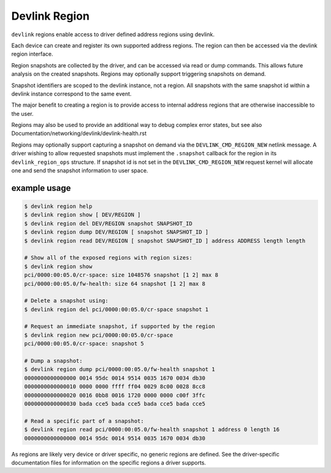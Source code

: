 .. SPDX-License-Identifier: GPL-2.0

==============
Devlink Region
==============

``devlink`` regions enable access to driver defined address regions using
devlink.

Each device can create and register its own supported address regions. The
region can then be accessed via the devlink region interface.

Region snapshots are collected by the driver, and can be accessed via read
or dump commands. This allows future analysis on the created snapshots.
Regions may optionally support triggering snapshots on demand.

Snapshot identifiers are scoped to the devlink instance, not a region.
All snapshots with the same snapshot id within a devlink instance
correspond to the same event.

The major benefit to creating a region is to provide access to internal
address regions that are otherwise inaccessible to the user.

Regions may also be used to provide an additional way to debug complex error
states, but see also Documentation/networking/devlink/devlink-health.rst

Regions may optionally support capturing a snapshot on demand via the
``DEVLINK_CMD_REGION_NEW`` netlink message. A driver wishing to allow
requested snapshots must implement the ``.snapshot`` callback for the region
in its ``devlink_region_ops`` structure. If snapshot id is not set in
the ``DEVLINK_CMD_REGION_NEW`` request kernel will allocate one and send
the snapshot information to user space.

example usage
-------------

.. code:: shell

    $ devlink region help
    $ devlink region show [ DEV/REGION ]
    $ devlink region del DEV/REGION snapshot SNAPSHOT_ID
    $ devlink region dump DEV/REGION [ snapshot SNAPSHOT_ID ]
    $ devlink region read DEV/REGION [ snapshot SNAPSHOT_ID ] address ADDRESS length length

    # Show all of the exposed regions with region sizes:
    $ devlink region show
    pci/0000:00:05.0/cr-space: size 1048576 snapshot [1 2] max 8
    pci/0000:00:05.0/fw-health: size 64 snapshot [1 2] max 8

    # Delete a snapshot using:
    $ devlink region del pci/0000:00:05.0/cr-space snapshot 1

    # Request an immediate snapshot, if supported by the region
    $ devlink region new pci/0000:00:05.0/cr-space
    pci/0000:00:05.0/cr-space: snapshot 5

    # Dump a snapshot:
    $ devlink region dump pci/0000:00:05.0/fw-health snapshot 1
    0000000000000000 0014 95dc 0014 9514 0035 1670 0034 db30
    0000000000000010 0000 0000 ffff ff04 0029 8c00 0028 8cc8
    0000000000000020 0016 0bb8 0016 1720 0000 0000 c00f 3ffc
    0000000000000030 bada cce5 bada cce5 bada cce5 bada cce5

    # Read a specific part of a snapshot:
    $ devlink region read pci/0000:00:05.0/fw-health snapshot 1 address 0 length 16
    0000000000000000 0014 95dc 0014 9514 0035 1670 0034 db30

As regions are likely very device or driver specific, no generic regions are
defined. See the driver-specific documentation files for information on the
specific regions a driver supports.
